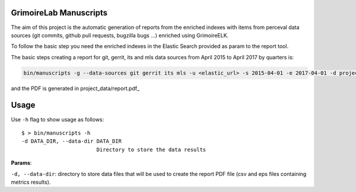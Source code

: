 GrimoireLab Manuscripts |Build Status|
======================================

The aim of this project is the automatic generation of reports from the
enriched indexes with items from perceval data sources (git commits,
github pull requests, bugzilla bugs ...) enriched using GrimoireELK.

To follow the basic step you need the enriched indexes in the Elastic
Search provided as param to the report tool.

The basic steps creating a report for git, gerrit, its and mls data
sources from April 2015 to April 2017 by quarters is:

.. code:: bash


    bin/manuscripts -g --data-sources git gerrit its mls -u <elastic_url> -s 2015-04-01 -e 2017-04-01 -d project_data -i quarter

and the PDF is generated in project\_data/report.pdf\_

Usage
=====

Use ``-h`` flag to show usage as follows:

::

    $ > bin/manuscripts -h
    -d DATA_DIR, --data-dir DATA_DIR
                            Directory to store the data results

**Params**:

``-d, --data-dir``: directory to store data files that will be used to
create the report PDF file (csv and eps files containing metrics
results).

.. |Build Status| image:: https://travis-ci.org/grimoirelab/reports.svg?branch=master
   :target: https://travis-ci.org/grimoirelab/reports


